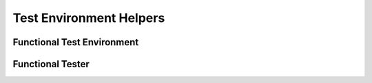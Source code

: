 Test Environment Helpers
========================

Functional Test Environment
---------------------------

.. automodule :: trac.tests.functional.testenv
   :members:

Functional Tester
-----------------

.. automodule :: trac.tests.functional.tester
   :members:

